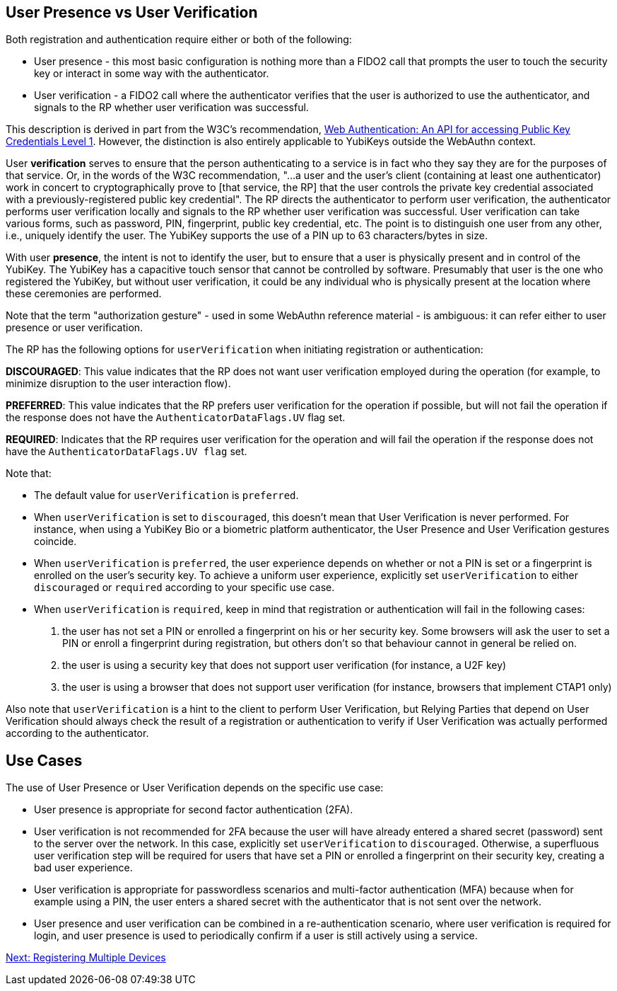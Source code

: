 == User Presence vs User Verification ==

Both registration and authentication require either or both of the following:

* User presence - this most basic configuration is nothing more than a FIDO2 call that prompts the user to touch the security key or interact in some way with the authenticator.
* User verification - a FIDO2 call where the authenticator verifies that the user is authorized to use the authenticator, and signals to the RP whether user verification was successful.

This description is derived in part from the W3C's recommendation, https://www.w3.org/TR/webauthn/[Web Authentication: An API for accessing Public Key Credentials Level 1]. However, the distinction is also entirely applicable to YubiKeys outside the WebAuthn context.

User **verification** serves to ensure that the person authenticating to a service is in fact who they say they are for the purposes of that service. Or, in the words of the W3C recommendation, "...a user and the user’s client (containing at least one authenticator) work in concert to cryptographically prove to [that service, the RP] that the user controls the private key credential associated with a previously-registered public key credential". The RP directs the authenticator to perform user verification, the authenticator performs user verification locally and signals to the RP whether user verification was successful. User verification can take various forms, such as password, PIN, fingerprint, public key credential, etc. The point is to distinguish one user from any other, i.e., uniquely identify the user. The YubiKey supports the use of a PIN up to 63 characters/bytes in size.

With user **presence**, the intent is not to identify the user, but to ensure that a user is physically present and in control of the YubiKey. The YubiKey has a capacitive touch sensor that cannot be controlled by software. Presumably that user is the one who registered the YubiKey, but without user verification, it could be any individual who is physically present at the location where these ceremonies are performed.

Note that the term "authorization gesture" - used in some WebAuthn reference material - is ambiguous: it can refer either to user presence or user verification.

The RP has the following options for `userVerification` when initiating registration or authentication:

*DISCOURAGED*: This value indicates that the RP does not want user verification employed during the operation (for example, to minimize disruption to the user interaction flow).

*PREFERRED*:	This value indicates that the RP prefers user verification for the operation if possible, but will not fail the operation if the response does not have the `AuthenticatorDataFlags.UV` flag set.

*REQUIRED*: Indicates that the RP requires user verification for the operation and will fail the operation if the response does not have the `AuthenticatorDataFlags.UV flag` set.

Note that:

* The default value for `userVerification` is `preferred`.

* When `userVerification` is set to `discouraged`, this doesn't mean that User Verification is never performed.
For instance, when using a YubiKey Bio or a biometric platform authenticator, the User Presence and User Verification gestures coincide.

* When `userVerification` is `preferred`, the user experience depends on whether or not a PIN is set or a fingerprint is enrolled on the user's security key. To achieve a uniform user experience, explicitly set `userVerification` to either `discouraged` or `required` according to your specific use case.

* When `userVerification` is `required`, keep in mind that registration or authentication will fail in the following cases:
  1. the user has not set a PIN or enrolled a fingerprint on his or her security key. Some browsers will ask the user to set a PIN or enroll a fingerprint during registration, but others don't so that behaviour cannot in general be relied on.
  2. the user is using a security key that does not support user verification (for instance, a U2F key)
  3. the user is using a browser that does not support user verification (for instance, browsers that implement CTAP1 only)

Also note that `userVerification` is a hint to the client to perform User Verification, but Relying Parties that depend on User Verification should always check the result of a registration or authentication to verify if User Verification was actually performed according to the authenticator.

== Use Cases ==

The use of User Presence or User Verification depends on the specific use case:

* User presence is appropriate for second factor authentication (2FA).
* User verification is not recommended for 2FA because the user will have already entered a shared secret (password) sent to the server over the network. In this case, explicitly set  `userVerification` to `discouraged`. Otherwise, a superfluous user verification step will be required for users that have set a PIN or enrolled a fingerprint on their security key, creating a bad user experience.
* User verification is appropriate for passwordless scenarios and multi-factor authentication (MFA) because when for example using a PIN, the user enters a shared secret with the authenticator that is not sent over the network.
* User presence and user verification can be combined in a re-authentication scenario, where user verification is required for login, and user presence is used to periodically confirm if a user is still actively using a service.

link:Registering_Multiple_Devices.html[Next: Registering Multiple Devices]
